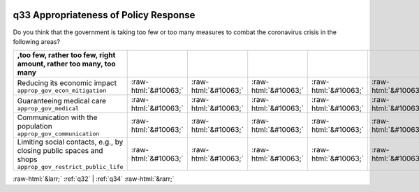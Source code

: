 .. _q33:

 
 .. role:: raw-html(raw) 
        :format: html 

q33 Appropriateness of Policy Response
======================================

Do you think that the government is taking too few or too many measures to combat the coronavirus crisis in the following areas?

.. csv-table::
   :delim: |
   :header: ,too few, rather too few, right amount, rather too many, too many 

           Reducing its economic impact ``approp_gov_econ_mitigation`` | :raw-html:`&#10063;`|:raw-html:`&#10063;`|:raw-html:`&#10063;`|:raw-html:`&#10063;`|:raw-html:`&#10063;`
           Guaranteeing medical care ``approp_gov_medical`` | :raw-html:`&#10063;`|:raw-html:`&#10063;`|:raw-html:`&#10063;`|:raw-html:`&#10063;`|:raw-html:`&#10063;`
           Communication with the population ``approp_gov_communication`` | :raw-html:`&#10063;`|:raw-html:`&#10063;`|:raw-html:`&#10063;`|:raw-html:`&#10063;`|:raw-html:`&#10063;`
           Limiting social contacts, e.g., by closing public spaces and shops ``approp_gov_restrict_public_life`` | :raw-html:`&#10063;`|:raw-html:`&#10063;`|:raw-html:`&#10063;`|:raw-html:`&#10063;`|:raw-html:`&#10063;`

.. image:: ../_screenshots/q33.png


:raw-html:`&larr;` :ref:`q32` | :ref:`q34` :raw-html:`&rarr;`
